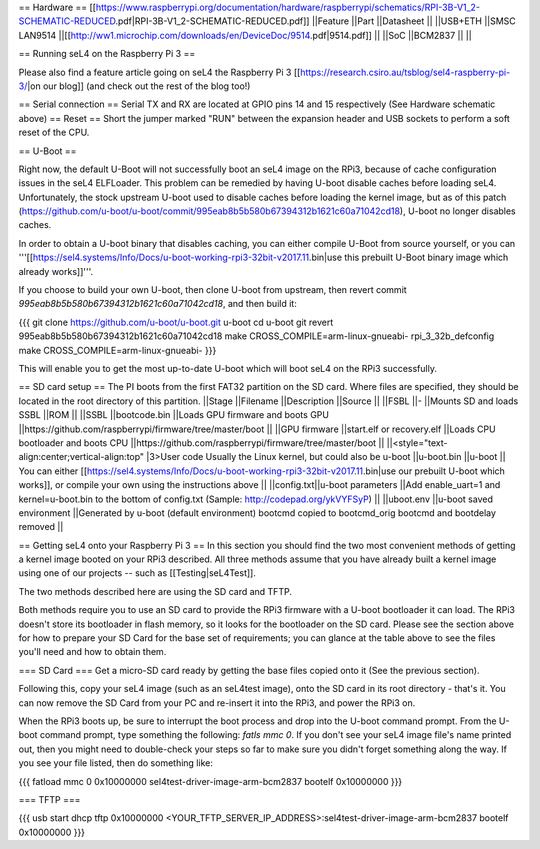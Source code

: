 == Hardware ==
[[https://www.raspberrypi.org/documentation/hardware/raspberrypi/schematics/RPI-3B-V1_2-SCHEMATIC-REDUCED.pdf|RPI-3B-V1_2-SCHEMATIC-REDUCED.pdf]]
||Feature ||Part ||Datasheet ||
||USB+ETH ||SMSC LAN9514 ||[[http://ww1.microchip.com/downloads/en/DeviceDoc/9514.pdf|9514.pdf]] ||
||SoC ||BCM2837 || ||


== Running seL4 on the Raspberry Pi 3 ==

Please also find a feature article going on seL4 the Raspberry Pi 3 [[https://research.csiro.au/tsblog/sel4-raspberry-pi-3/|on our blog]] (and check out the rest of the blog too!)

== Serial connection ==
Serial TX and RX are located at GPIO pins 14 and 15 respectively (See Hardware schematic above) 
== Reset ==
Short the jumper marked "RUN" between the expansion header and USB sockets to perform a soft reset of the CPU.

== U-Boot ==

Right now, the default U-Boot will not successfully boot an seL4 image on the RPi3, because of cache configuration issues in the seL4 ELFLoader. This problem can be remedied by having U-boot disable caches before loading seL4. Unfortunately, the stock upstream U-boot used to disable caches before loading the kernel image, but as of this patch (https://github.com/u-boot/u-boot/commit/995eab8b5b580b67394312b1621c60a71042cd18), U-boot no longer disables caches.

In order to obtain a U-boot binary that disables caching, you can either compile U-Boot from source yourself, or you can '''[[https://sel4.systems/Info/Docs/u-boot-working-rpi3-32bit-v2017.11.bin|use this prebuilt U-Boot binary image which already works]]'''.

If you choose to build your own U-boot, then clone U-boot from upstream, then revert commit `995eab8b5b580b67394312b1621c60a71042cd18`, and then build it:

{{{
git clone https://github.com/u-boot/u-boot.git u-boot
cd u-boot
git revert 995eab8b5b580b67394312b1621c60a71042cd18
make CROSS_COMPILE=arm-linux-gnueabi- rpi_3_32b_defconfig
make CROSS_COMPILE=arm-linux-gnueabi-
}}}

This will enable you to get the most up-to-date U-boot which will boot seL4 on the RPi3 successfully.

== SD card setup ==
The PI boots from the first FAT32 partition on the SD card. Where files are specified, they should be located in the root directory of this partition.
||Stage ||Filename ||Description ||Source ||
||FSBL ||- ||Mounts SD and loads SSBL ||ROM ||
||SSBL ||bootcode.bin ||Loads GPU firmware and boots GPU ||https://github.com/raspberrypi/firmware/tree/master/boot ||
||GPU firmware ||start.elf or recovery.elf ||Loads CPU bootloader and boots CPU ||https://github.com/raspberrypi/firmware/tree/master/boot ||
||<style="text-align:center;vertical-align:top" |3>User code Usually the Linux kernel, but could also be u-boot ||u-boot.bin ||u-boot || You can either [[https://sel4.systems/Info/Docs/u-boot-working-rpi3-32bit-v2017.11.bin|use our prebuilt U-boot which works]], or compile your own using the instructions above ||
||config.txt||u-boot parameters ||Add enable_uart=1 and kernel=u-boot.bin to the bottom of config.txt (Sample: http://codepad.org/ykVYFSyP) ||
||uboot.env ||u-boot saved environment ||Generated by u-boot (default environment) bootcmd copied to bootcmd_orig bootcmd and bootdelay removed ||

== Getting seL4 onto your Raspberry Pi 3 ==
In this section you should find the two most convenient methods of getting a kernel image booted on your RPi3 described. All three methods assume that you have already built a kernel image using one of our projects -- such as [[Testing|seL4Test]].

The two methods described here are using the SD card and TFTP.

Both methods require you to use an SD card to provide the RPi3 firmware with a U-boot bootloader it can load. The RPi3 doesn't store its bootloader in flash memory, so it looks for the bootloader on the SD card. Please see the section above for how to prepare your SD Card for the base set of requirements; you can glance at the table above to see the files you'll need and how to obtain them.

=== SD Card ===
Get a micro-SD card ready by getting the base files copied onto it (See the previous section).

Following this, copy your seL4 image (such as an seL4test image), onto the SD card in its root directory - that's it. You can now remove the SD Card from your PC and re-insert it into the RPi3, and power the RPi3 on.

When the RPi3 boots up, be sure to interrupt the boot process and drop into the U-boot command prompt. From the U-boot command prompt, type something the following: `fatls mmc 0`. If you don't see your seL4 image file's name printed out, then you might need to double-check your steps so far to make sure you didn't forget something along the way. If you see your file listed, then do something like:

{{{
fatload mmc 0 0x10000000 sel4test-driver-image-arm-bcm2837
bootelf 0x10000000
}}}

=== TFTP ===

{{{
usb start
dhcp
tftp 0x10000000 <YOUR_TFTP_SERVER_IP_ADDRESS>:sel4test-driver-image-arm-bcm2837
bootelf 0x10000000
}}}
